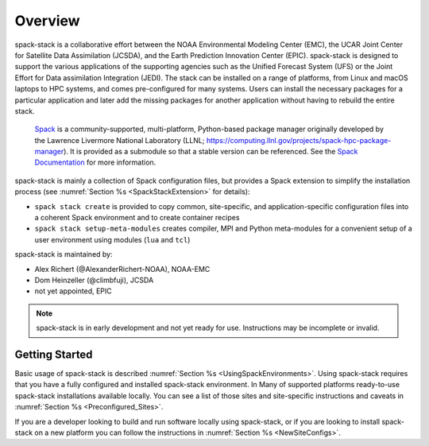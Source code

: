 .. _Overview:

Overview
*************************

spack-stack is a collaborative effort between the NOAA Environmental Modeling Center (EMC), the UCAR Joint Center for Satellite Data Assimilation (JCSDA), and the Earth Prediction Innovation Center (EPIC). spack-stack is designed to support the various applications of the supporting agencies such as the Unified Forecast System (UFS) or the Joint Effort for Data assimilation Integration (JEDI). The stack can be installed on a range of platforms, from Linux and macOS laptops to HPC systems, and comes pre-configured for many systems. Users can install the necessary packages for a particular application and later add the missing packages for another application without having to rebuild the entire stack.

 `Spack <https://github.com/spack/spack>`_ is a community-supported, multi-platform, Python-based package manager originally developed by the Lawrence Livermore National Laboratory (LLNL; https://computing.llnl.gov/projects/spack-hpc-package-manager). It is provided as a submodule so that a stable version can be referenced. See the `Spack Documentation <https://spack.readthedocs.io/en/latest>`_ for more information.

spack-stack is mainly a collection of Spack configuration files, but provides a Spack extension to simplify the installation process (see :numref:`Section %s <SpackStackExtension>` for details):

- ``spack stack create`` is provided to copy common, site-specific, and application-specific configuration files into a coherent Spack environment and to create container recipes

- ``spack stack setup-meta-modules`` creates compiler, MPI and Python meta-modules for a convenient setup of a user environment using modules (``lua`` and ``tcl``)

spack-stack is maintained by:

- Alex Richert (@AlexanderRichert-NOAA), NOAA-EMC

- Dom Heinzeller (@climbfuji), JCSDA

- not yet appointed, EPIC

.. note::
   spack-stack is in early development and not yet ready for use. Instructions may be incomplete or invalid.


===============
Getting Started
===============

Basic usage of spack-stack is described :numref:`Section %s <UsingSpackEnvironments>`. Using spack-stack requires that you have a fully configured and installed spack-stack environment. In Many of supported platforms ready-to-use spack-stack installations available locally. You can see a list of those sites and site-specific instructions and caveats in :numref:`Section %s <Preconfigured_Sites>`.

If you are a developer looking to build and run software locally using spack-stack, or if you are looking to install spack-stack on a new platform you can follow the instructions in :numref:`Section %s <NewSiteConfigs>`.
